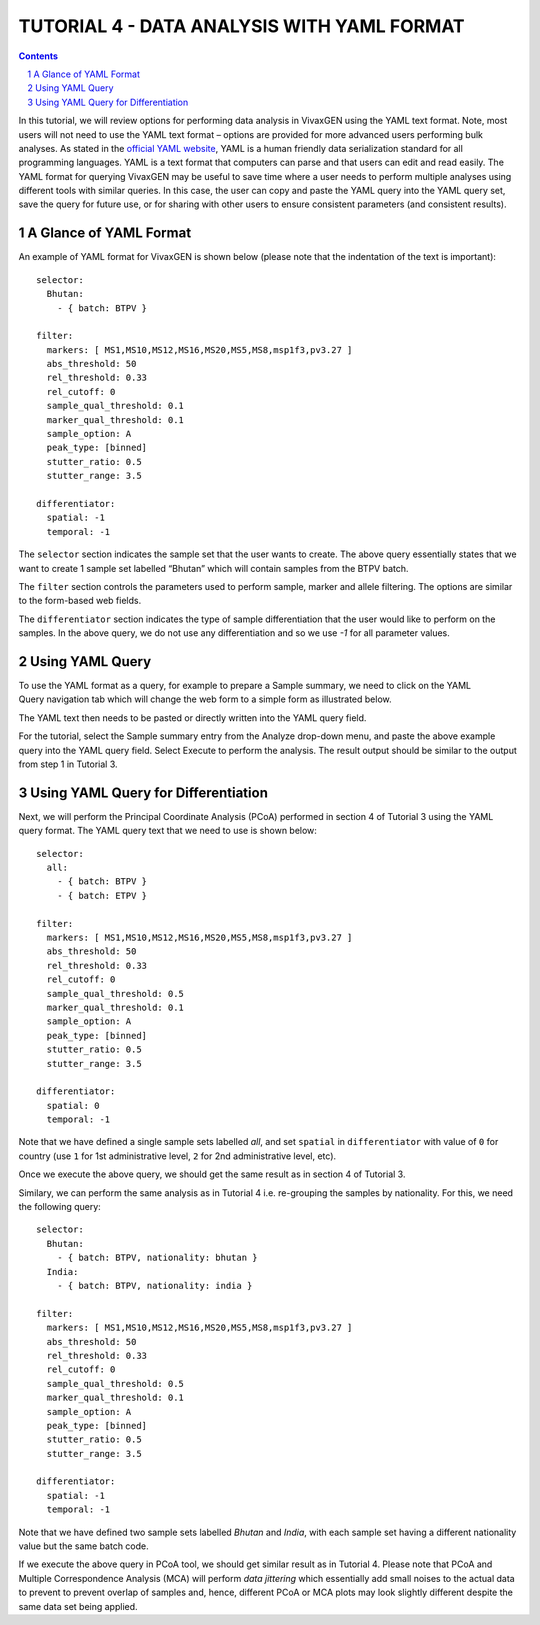 
===========================================
TUTORIAL 4 - DATA ANALYSIS WITH YAML FORMAT
===========================================

.. contents::
.. sectnum::

In this tutorial, we will review options for performing data analysis in VivaxGEN using the YAML text format.
Note, most users will not need to use the YAML text format – options are provided for more advanced users performing bulk analyses.
As stated in the `official YAML website`_, YAML is a human friendly data serialization standard for all programming languages.
YAML is a text format that computers can parse and that users can edit and read easily.
The YAML format for querying VivaxGEN may be useful to save time where a user needs to perform multiple analyses using different tools with similar queries.
In this case, the user can copy and paste the YAML query into the YAML query set, save the query for future use, or for sharing with other users to ensure consistent parameters (and consistent results).


A Glance of YAML Format
-------------------------

An example of YAML format for |plasmogen| is shown below (please note that the indentation of the text is important): ::

  selector:
    Bhutan:
      - { batch: BTPV }

  filter:
    markers: [ MS1,MS10,MS12,MS16,MS20,MS5,MS8,msp1f3,pv3.27 ]
    abs_threshold: 50
    rel_threshold: 0.33
    rel_cutoff: 0
    sample_qual_threshold: 0.1
    marker_qual_threshold: 0.1
    sample_option: A
    peak_type: [binned]
    stutter_ratio: 0.5
    stutter_range: 3.5

  differentiator:
    spatial: -1
    temporal: -1

The ``selector`` section indicates the sample set that the user wants to create.
The above query essentially states that we want to create 1 sample set labelled “Bhutan” which will contain samples from the BTPV batch.

The ``filter`` section controls the parameters used to perform sample, marker and allele filtering.
The options are similar to the form-based web fields.

The ``differentiator`` section indicates the type of sample differentiation that the user would like to perform on the samples.
In the above query, we do not use any differentiation and so we use `-1` for all parameter values.

Using YAML Query
-----------------

To use the YAML format as a query, for example to prepare a Sample summary, we need to click on the YAML Query navigation tab which will change the web form to a simple form as illustrated below.

.. image:: yaml-form.png

The YAML text then needs to be pasted or directly written into the YAML query field.

For the tutorial, select the Sample summary entry from the Analyze drop-down menu, and paste the above example query into the YAML query field.
Select Execute to perform the analysis.
The result output should be similar to the output from step 1  in Tutorial 3.

Using YAML Query for Differentiation
------------------------------------

Next, we will perform the Principal Coordinate Analysis (PCoA) performed in section 4 of Tutorial 3 using the YAML query format.
The YAML query text that we need to use is shown below:

::

  selector:
    all:
      - { batch: BTPV }
      - { batch: ETPV }

  filter:
    markers: [ MS1,MS10,MS12,MS16,MS20,MS5,MS8,msp1f3,pv3.27 ]
    abs_threshold: 50
    rel_threshold: 0.33
    rel_cutoff: 0
    sample_qual_threshold: 0.5
    marker_qual_threshold: 0.1
    sample_option: A
    peak_type: [binned]
    stutter_ratio: 0.5
    stutter_range: 3.5

  differentiator:
    spatial: 0
    temporal: -1


Note that we have defined a single sample sets labelled *all*, and set ``spatial`` in ``differentiator`` with value of ``0`` for country (use ``1`` for 1st administrative level, ``2`` for 2nd administrative level, etc).

Once we execute the above query, we should get the same result as in section 4 of Tutorial 3.

Similary, we can perform the same analysis as in Tutorial 4 i.e. re-grouping the samples by nationality.
For this, we need the following query:

::

  selector:
    Bhutan:
      - { batch: BTPV, nationality: bhutan }
    India:
      - { batch: BTPV, nationality: india }

  filter:
    markers: [ MS1,MS10,MS12,MS16,MS20,MS5,MS8,msp1f3,pv3.27 ]
    abs_threshold: 50
    rel_threshold: 0.33
    rel_cutoff: 0
    sample_qual_threshold: 0.5
    marker_qual_threshold: 0.1
    sample_option: A
    peak_type: [binned]
    stutter_ratio: 0.5
    stutter_range: 3.5

  differentiator:
    spatial: -1
    temporal: -1


Note that we have defined two sample sets labelled *Bhutan* and *India*, with each sample set having a different nationality value but the same batch code.

If we execute the above query in PCoA tool, we should get similar result as in Tutorial 4.
Please note that PCoA and Multiple Correspondence Analysis (MCA) will perform *data jittering* which essentially add small noises to the actual data to prevent to prevent overlap of samples and, hence, different PCoA or MCA plots may look slightly different despite the same data set being applied.

.. _official YAML website: http://yaml.org
.. |plasmogen| replace:: VivaxGEN

